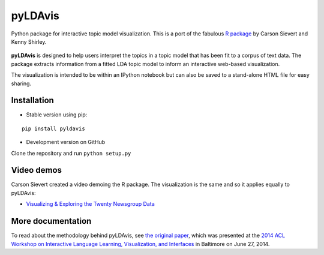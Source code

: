 pyLDAvis
========

Python package for interactive topic model visualization.
This is a port of the fabulous `R package <https://github.com/cpsievert/LDAvis>`__ by Carson Sievert and Kenny Shirley.

.. figure:: http://www2.research.att.com/~kshirley/figures/ldavis-pic.png
   :alt: LDAvis icon

**pyLDAvis** is designed to help users interpret the topics in a topic model that has been fit to a corpus of text data. The package extracts information from a fitted LDA topic model to inform an interactive web-based visualization.

The visualization is intended to be within an IPython notebook but can also be saved to a stand-alone HTML file for easy sharing.

|version status| |downloads| |build status| |docs|

Installation
~~~~~~~~~~~~~~~~~~~~~~

-  Stable version using pip:

::

    pip install pyldavis

-  Development version on GitHub

Clone the repository and run ``python setup.py``

Video demos
~~~~~~~~~~~

Carson Sievert created a video demoing the R package. The visualization is the same and so it applies equally to pyLDAvis:

-  `Visualizing & Exploring the Twenty Newsgroup Data <http://stat-graphics.org/movies/ldavis.html>`__

More documentation
~~~~~~~~~~~~~~~~~~

To read about the methodology behind pyLDAvis, see `the original
paper <http://nlp.stanford.edu/events/illvi2014/papers/sievert-illvi2014.pdf>`__,
which was presented at the `2014 ACL Workshop on Interactive Language
Learning, Visualization, and
Interfaces <http://nlp.stanford.edu/events/illvi2014/>`__ in Baltimore
on June 27, 2014.



.. |version status| image:: https://pypip.in/v/pyLDAvis/badge.png
   :target: https://pypi.python.org/pypi/pyLDAvis
.. |downloads| image:: https://pypip.in/d/pyLDAvis/badge.png
   :target: https://pypi.python.org/pypi/pyLDAvis
.. |build status| image:: https://travis-ci.org/bmabey/pyLDAvis.png?branch=master
   :target: https://travis-ci.org/bmabey/pyLDAvis
.. |docs| image:: https://readthedocs.org/projects/pyldavis/badge/?version=latest
   :target: https://pyLDAvis.readthedocs.org
